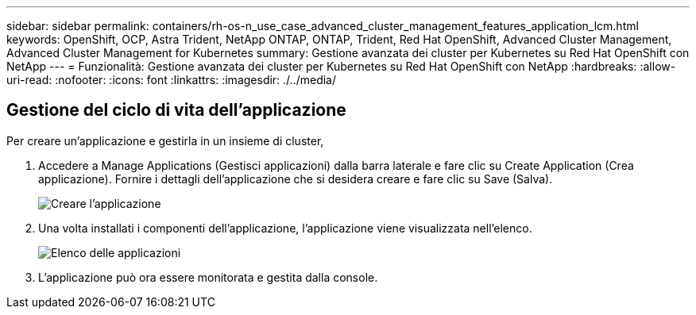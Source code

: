 ---
sidebar: sidebar 
permalink: containers/rh-os-n_use_case_advanced_cluster_management_features_application_lcm.html 
keywords: OpenShift, OCP, Astra Trident, NetApp ONTAP, ONTAP, Trident, Red Hat OpenShift, Advanced Cluster Management, Advanced Cluster Management for Kubernetes 
summary: Gestione avanzata dei cluster per Kubernetes su Red Hat OpenShift con NetApp 
---
= Funzionalità: Gestione avanzata dei cluster per Kubernetes su Red Hat OpenShift con NetApp
:hardbreaks:
:allow-uri-read: 
:nofooter: 
:icons: font
:linkattrs: 
:imagesdir: ./../media/




== Gestione del ciclo di vita dell'applicazione

Per creare un'applicazione e gestirla in un insieme di cluster,

. Accedere a Manage Applications (Gestisci applicazioni) dalla barra laterale e fare clic su Create Application (Crea applicazione). Fornire i dettagli dell'applicazione che si desidera creare e fare clic su Save (Salva).
+
image::redhat_openshift_image78.jpg[Creare l'applicazione]

. Una volta installati i componenti dell'applicazione, l'applicazione viene visualizzata nell'elenco.
+
image::redhat_openshift_image79.jpg[Elenco delle applicazioni]

. L'applicazione può ora essere monitorata e gestita dalla console.


